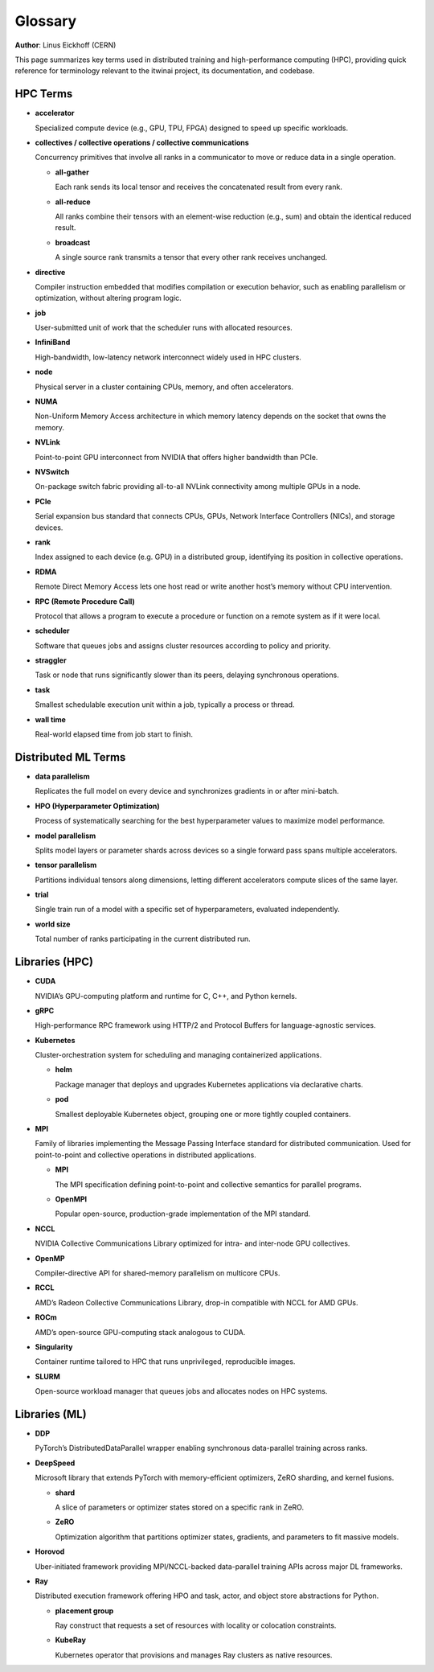 Glossary
========

**Author**: Linus Eickhoff (CERN)

This page summarizes key terms used in distributed training and high-performance computing (HPC),
providing quick reference for terminology relevant to the itwinai project, its documentation, and codebase.

HPC Terms
---------

* **accelerator**

  Specialized compute device (e.g., GPU, TPU, FPGA) designed to speed up specific workloads.

* **collectives / collective operations / collective communications**

  Concurrency primitives that involve all ranks in a communicator to move or reduce data in a single operation.

  * **all-gather**
    
    Each rank sends its local tensor and receives the concatenated result from every rank.

  * **all-reduce**
  
    All ranks combine their tensors with an element-wise reduction (e.g., sum) and obtain the identical reduced result.

  * **broadcast**

    A single source rank transmits a tensor that every other rank receives unchanged.


* **directive**

  Compiler instruction embedded that modifies compilation or execution behavior, such as enabling parallelism or optimization, without altering program logic.

* **job**
  
  User-submitted unit of work that the scheduler runs with allocated resources.

* **InfiniBand**
  
  High-bandwidth, low-latency network interconnect widely used in HPC clusters.

* **node**
  
  Physical server in a cluster containing CPUs, memory, and often accelerators.

* **NUMA**
  
  Non-Uniform Memory Access architecture in which memory latency depends on the socket that owns the memory.

* **NVLink**
  
  Point-to-point GPU interconnect from NVIDIA that offers higher bandwidth than PCIe.

* **NVSwitch**
  
  On-package switch fabric providing all-to-all NVLink connectivity among multiple GPUs in a node.

* **PCIe**
  
  Serial expansion bus standard that connects CPUs, GPUs, Network Interface Controllers (NICs), and storage devices.

* **rank**

  Index assigned to each device (e.g. GPU) in a distributed group, identifying its position in collective operations.

* **RDMA**
  
  Remote Direct Memory Access lets one host read or write another host’s memory without CPU intervention.

* **RPC (Remote Procedure Call)**

  Protocol that allows a program to execute a procedure or function on a remote system as if it were local.

* **scheduler**
  
  Software that queues jobs and assigns cluster resources according to policy and priority.

* **straggler**
  
  Task or node that runs significantly slower than its peers, delaying synchronous operations.

* **task**
  
  Smallest schedulable execution unit within a job, typically a process or thread.

* **wall time**
  
  Real-world elapsed time from job start to finish.


Distributed ML Terms
--------------------

* **data parallelism**
  
  Replicates the full model on every device and synchronizes gradients in or after mini-batch.

* **HPO (Hyperparameter Optimization)**

  Process of systematically searching for the best hyperparameter values to maximize model performance.

* **model parallelism**
  
  Splits model layers or parameter shards across devices so a single forward pass spans multiple accelerators.

* **tensor parallelism**
  
  Partitions individual tensors along dimensions, letting different accelerators compute slices of the same layer.

* **trial**

  Single train run of a model with a specific set of hyperparameters, evaluated independently.

* **world size**

  Total number of ranks participating in the current distributed run.


Libraries (HPC)
---------------

* **CUDA**

  NVIDIA’s GPU-computing platform and runtime for C, C++, and Python kernels.

* **gRPC**

  High-performance RPC framework using HTTP/2 and Protocol Buffers for language-agnostic services.

* **Kubernetes**

  Cluster-orchestration system for scheduling and managing containerized applications.

  * **helm**

    Package manager that deploys and upgrades Kubernetes applications via declarative charts.

  * **pod**

    Smallest deployable Kubernetes object, grouping one or more tightly coupled containers.

* **MPI**

  Family of libraries implementing the Message Passing Interface standard for distributed communication.
  Used for point-to-point and collective operations in distributed applications.

  * **MPI**

    The MPI specification defining point-to-point and collective semantics for parallel programs.

  * **OpenMPI**

    Popular open-source, production-grade implementation of the MPI standard.

* **NCCL**
  
  NVIDIA Collective Communications Library optimized for intra- and inter-node GPU collectives.

* **OpenMP**
  
  Compiler-directive API for shared-memory parallelism on multicore CPUs.

* **RCCL**
  
  AMD’s Radeon Collective Communications Library, drop-in compatible with NCCL for AMD GPUs.

* **ROCm**

  AMD’s open-source GPU-computing stack analogous to CUDA.

* **Singularity**
  
  Container runtime tailored to HPC that runs unprivileged, reproducible images.

* **SLURM**
  
  Open-source workload manager that queues jobs and allocates nodes on HPC systems.


Libraries (ML)
--------------

* **DDP**

  PyTorch’s DistributedDataParallel wrapper enabling synchronous data-parallel training across ranks.

* **DeepSpeed**

  Microsoft library that extends PyTorch with memory-efficient optimizers, ZeRO sharding, and kernel fusions.

  * **shard**

    A slice of parameters or optimizer states stored on a specific rank in ZeRO.

  * **ZeRO**

    Optimization algorithm that partitions optimizer states, gradients, and parameters to fit massive models.

* **Horovod**

  Uber-initiated framework providing MPI/NCCL-backed data-parallel training APIs across major DL frameworks.

* **Ray**

  Distributed execution framework offering HPO and task, actor, and object store abstractions for Python.

  * **placement group**

    Ray construct that requests a set of resources with locality or colocation constraints.

  * **KubeRay**

    Kubernetes operator that provisions and manages Ray clusters as native resources.

